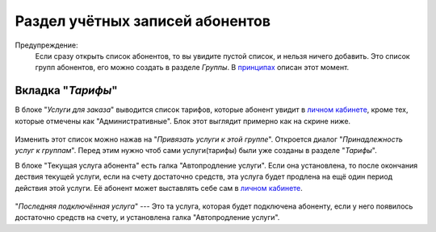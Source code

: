Раздел учётных записей абонентов
================================

Предупреждение:
    Если сразу открыть список абонентов, то вы увидите пустой список,
    и нельзя ничего добавить. Это список групп абонентов, его можно
    создать в разделе *Группы*. В `принципах <../principles>`_
    описан этот момент.


Вкладка "*Тарифы*"
---------------------

В блоке "*Услуги для заказа*" выводится список тарифов, которые абонент
увидит в `личном кабинете <../lk/index>`_, кроме тех, которые
отмечены как "Административные".
Блок этот выглядит примерно как на скрине ниже.

.. figure:: ../assets/customer_services.png
    :align: center
    :alt: customer_services.png

Изменить этот список можно нажав на "*Привязать услуги к этой группе*".
Откроется диалог "*Принадлежность услуг к группам*".
Перед этим нужно чтоб сами услуги(тарифы) были уже созданы в разделе
"*Тарифы*".


В блоке "Текущая услуга абонента" есть галка "Автопродление услуги".
Если она установлена, то после окончания дествия текущей услуги, если
на счету достаточно средств, эта услуга будет продлена на ещё один
период действия этой услуги. Её абонент может выставлять себе сам
в `личном кабинете <../lk/index>`_.

.. figure:: ../assets/last_connected_service.png
    :align: center
    :alt: last_connected_service.png

"*Последняя подключённая услуга*" --- Это та услуга, которая будет подключена
абоненту, если у него появилось достаточно средств на счету, и установлена
галка "Автопродление услуги".
